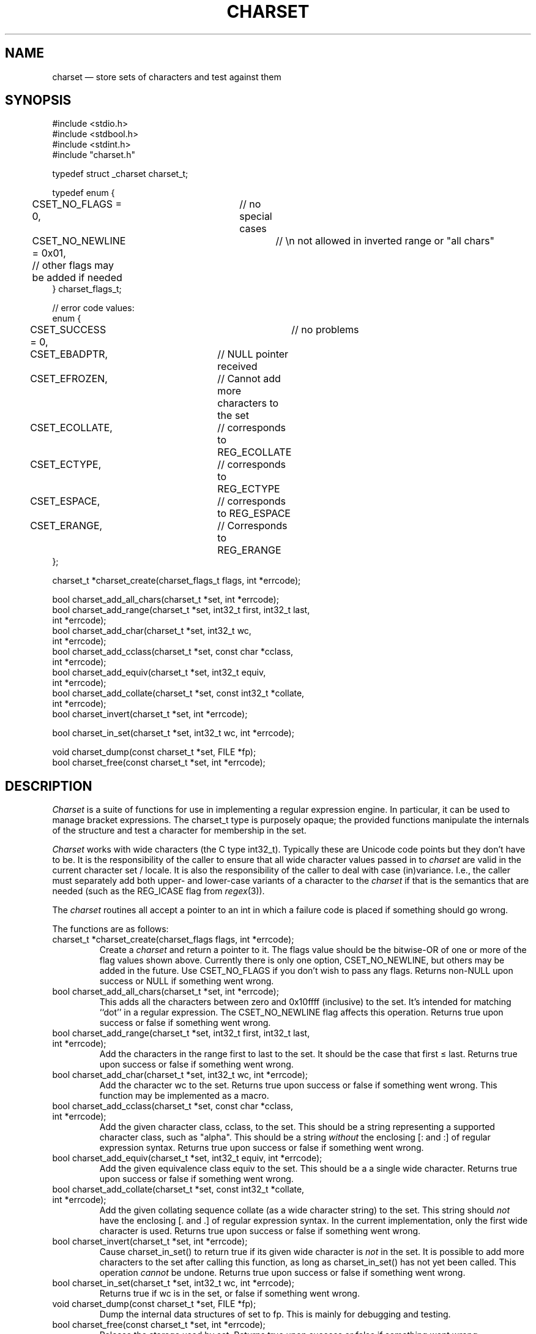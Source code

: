 .TH CHARSET 3 "November 12 2024" MinRX
.SH NAME
charset \(em store sets of characters and test against them
.SH SYNOPSIS
.ft CW
.nf
#include <stdio.h>
#include <stdbool.h>
#include <stdint.h>
#include "charset.h"

typedef struct _charset charset_t;

typedef enum {
	CSET_NO_FLAGS = 0,	// no special cases
	CSET_NO_NEWLINE = 0x01,	// \en not allowed in inverted range or "all chars"
	// other flags may be added if needed
} charset_flags_t;

// error code values:
enum {
	CSET_SUCCESS = 0,		// no problems
	CSET_EBADPTR,		// NULL pointer received
	CSET_EFROZEN,		// Cannot add more characters to the set
	CSET_ECOLLATE,		// corresponds to REG_ECOLLATE
	CSET_ECTYPE,		// corresponds to REG_ECTYPE
	CSET_ESPACE,		// corresponds to REG_ESPACE
	CSET_ERANGE,		// Corresponds to REG_ERANGE
};

charset_t *charset_create(charset_flags_t flags, int *errcode);

bool charset_add_all_chars(charset_t *set, int *errcode);
bool charset_add_range(charset_t *set, int32_t first, int32_t last,
                       int *errcode);
bool charset_add_char(charset_t *set, int32_t wc,
                      int *errcode);
bool charset_add_cclass(charset_t *set, const char *cclass,
                        int *errcode);
bool charset_add_equiv(charset_t *set, int32_t equiv,
                       int *errcode);
bool charset_add_collate(charset_t *set, const int32_t *collate,
                         int *errcode);
bool charset_invert(charset_t *set, int *errcode);

bool charset_in_set(charset_t *set, int32_t wc, int *errcode);

void charset_dump(const charset_t *set, FILE *fp);
bool charset_free(const charset_t *set, int *errcode);
.fi
.ft R
.SH DESCRIPTION
.I Charset
is a suite of functions for use in implementing a regular
expression engine. In particular, it can be used to manage bracket expressions.
The \f(CWcharset_t\fP type is purposely opaque; the provided functions
manipulate the internals of the structure and test a character
for membership in the set.
.PP
.I Charset
works with wide characters (the C type \f(CWint32_t\fP). Typically these are
Unicode code points but they don't have to be.
It is the responsibility of the caller to ensure that all wide character
values passed in to
.I charset
are valid in the current character set / locale.
It is also the responsibility of the caller to deal with case (in)variance.
I.e., the caller must separately add both upper- and lower-case variants of a character
to the
.I charset
if that is the semantics that are needed (such as the \f(CWREG_ICASE\fP flag
from
.IR regex (3)).
.PP
The
.I charset
routines all accept a pointer to an \f(CWint\fP in which a failure code
is placed if something should go wrong.
.PP
The functions are as follows:
.TP
\f(CWcharset_t *charset_create(charset_flags flags, int *errcode);\fP
Create a
.I charset
and return a pointer to it.  The \f(CWflags\fP value should be the bitwise-OR
of one or more of the flag values shown above. Currently there is only one
option, \f(CWCSET_NO_NEWLINE\fP, but others may be added in the future.
Use \f(CWCSET_NO_FLAGS\fP if you don't wish to pass any flags.
Returns non-\f(CWNULL\fP upon success or \f(CWNULL\fP if something went wrong.
.TP
\f(CWbool charset_add_all_chars(charset_t *set, int *errcode);\fP
This adds all the characters between zero and \f(CW0x10ffff\fP (inclusive) to the set. It's
intended for matching ``dot'' in a regular expression. The
\f(CWCSET_NO_NEWLINE\fP flag affects this operation.
Returns \f(CWtrue\fP upon success or \f(CWfalse\fP if something went wrong.
.TP
\f(CWbool charset_add_range(charset_t *set, int32_t first, int32_t last,\fP
.PD 0
.TP
\f(CW                       int *errcode);\fP
Add the characters in the range \f(CWfirst\fP to \f(CWlast\fP to the
set. It should be the case that \f(CWfirst\fP \(<= \f(CWlast\fP.
Returns \f(CWtrue\fP upon success or \f(CWfalse\fP if something went wrong.
.PD
.TP
\f(CWbool charset_add_char(charset_t *set, int32_t wc, int *errcode);\fP
Add the character \f(CWwc\fP to the set.
Returns \f(CWtrue\fP upon success or \f(CWfalse\fP if something went wrong.
This function may be implemented as a macro.
.PD
.TP
\f(CWbool charset_add_cclass(charset_t *set, const char *cclass,\fP
.PD 0
.TP
\f(CW                        int *errcode);\fP
Add the given character class, \f(CWcclass\fP, to the set. This should be a string
representing a supported character class, such as \f(CW"alpha"\fP.
This should be a string
.I without
the enclosing \f(CW[:\fP and \f(CW:]\fP of regular expression syntax.
Returns \f(CWtrue\fP upon success or \f(CWfalse\fP if something went wrong.
.PD
.TP
\f(CWbool charset_add_equiv(charset_t *set, int32_t equiv, int *errcode);\fP
Add the given equivalence class \f(CWequiv\fP to the set. This should be a
a single wide character.
Returns \f(CWtrue\fP upon success or \f(CWfalse\fP if something went wrong.
.PD
.TP
\f(CWbool charset_add_collate(charset_t *set, const int32_t *collate,\fP
.PD 0
.TP
\f(CW                         int *errcode);\fP
Add the given collating sequence \f(CWcollate\fP
(as a wide character string) to the set. This string should
.I not
have the enclosing \f(CW[.\fP and \f(CW.]\fP of regular expression syntax.
In the current implementation, only the first wide character is used.
Returns \f(CWtrue\fP upon success or \f(CWfalse\fP if something went wrong.
.PD
.TP
\f(CWbool charset_invert(charset_t *set, int *errcode);\fP
Cause \f(CWcharset_in_set()\fP to return \f(CWtrue\fP if its given wide character is
.I not
in the set.
It is possible to add more characters to the set after calling
this function, as long as \f(CWcharset_in_set()\fP has not yet been called.
This operation
.I cannot
be undone.
Returns \f(CWtrue\fP upon success or \f(CWfalse\fP if something went wrong.
.TP
\f(CWbool charset_in_set(charset_t *set, int32_t wc, int *errcode);\fP
Returns \f(CWtrue\fP if \f(CWwc\fP is in the set, or \f(CWfalse\fP if something went wrong.
.TP
\f(CWvoid charset_dump(const charset_t *set, FILE *fp);\fP
Dump the internal data structures of \f(CWset\fP to \f(CWfp\fP.
This is mainly for debugging and testing.
.TP
\f(CWbool charset_free(const charset_t *set, int *errcode);\fP
Release the storage used by \f(CWset\fP.
Returns \f(CWtrue\fP upon success or \f(CWfalse\fP if something went wrong.
.PP
It is an error to attempt
to continue adding entities to a
.I charset
after \f(CWcharset_in_set()\fP has been called.
.\" .SH EXAMPLE
.SH "SEE ALSO"
.IR regex (3),
.IR wctype (3),
.B FIXME:
Name of literate programming book with the code, and github link.
.SH AUTHOR
Arnold Robbins,
.BR arnold@skeeve.com .
.SH COPYING PERMISSIONS
Copyright \(co 2023, 2024,
Arnold David Robbins.
.PP
FIXME: LICENSE HERE
.\" vim: set filetype=nroff :
